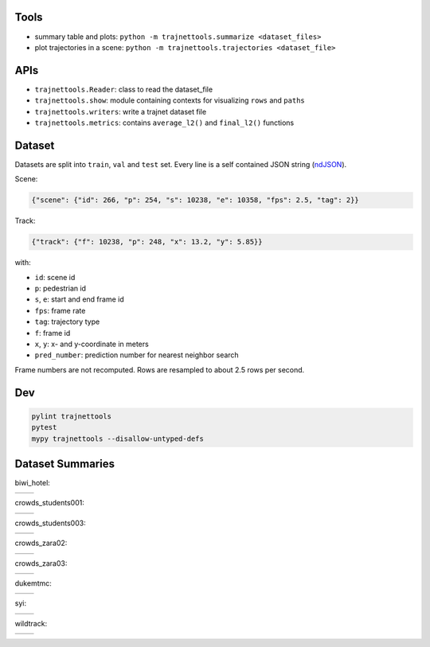 Tools
=====

* summary table and plots: ``python -m trajnettools.summarize <dataset_files>``
* plot trajectories in a scene: ``python -m trajnettools.trajectories <dataset_file>``


APIs
====

* ``trajnettools.Reader``: class to read the dataset_file
* ``trajnettools.show``: module containing contexts for visualizing ``rows`` and ``paths``
* ``trajnettools.writers``: write a trajnet dataset file
* ``trajnettools.metrics``: contains ``average_l2()`` and ``final_l2()`` functions


Dataset
=======

Datasets are split into ``train``, ``val`` and ``test`` set.
Every line is a self contained JSON string (ndJSON_).

Scene:

.. code-block:: json

    {"scene": {"id": 266, "p": 254, "s": 10238, "e": 10358, "fps": 2.5, "tag": 2}}

Track:

.. code-block:: json

    {"track": {"f": 10238, "p": 248, "x": 13.2, "y": 5.85}}

with:

* ``id``: scene id
* ``p``: pedestrian id
* ``s``, ``e``: start and end frame id
* ``fps``: frame rate
* ``tag``: trajectory type
* ``f``: frame id
* ``x``, ``y``: x- and y-coordinate in meters
* ``pred_number``: prediction number for nearest neighbor search

Frame numbers are not recomputed. Rows are resampled to about
2.5 rows per second.


Dev
===

.. code-block:: sh

    pylint trajnettools
    pytest
    mypy trajnettools --disallow-untyped-defs


Dataset Summaries
=================

biwi_hotel:

+----------------------------------------------------+----------------------------------------------------+
| .. image:: docs/train/biwi_hotel.ndjson.theta.png  | .. image:: docs/train/biwi_hotel.ndjson.speed.png  |
+----------------------------------------------------+----------------------------------------------------+

crowds_students001:

+-----------------------------------------------------------+-----------------------------------------------------------+
| .. image:: docs/train/crowds_students001.ndjson.theta.png | .. image:: docs/train/crowds_students001.ndjson.speed.png |
+-----------------------------------------------------------+-----------------------------------------------------------+

crowds_students003:

+-----------------------------------------------------------+-----------------------------------------------------------+
| .. image:: docs/train/crowds_students003.ndjson.theta.png | .. image:: docs/train/crowds_students003.ndjson.speed.png |
+-----------------------------------------------------------+-----------------------------------------------------------+

crowds_zara02:

+-----------------------------------------------------------+-----------------------------------------------------------+
| .. image:: docs/train/crowds_zara02.ndjson.theta.png      | .. image:: docs/train/crowds_zara02.ndjson.speed.png      |
+-----------------------------------------------------------+-----------------------------------------------------------+

crowds_zara03:

+-----------------------------------------------------------+-----------------------------------------------------------+
| .. image:: docs/train/crowds_zara03.ndjson.theta.png      | .. image:: docs/train/crowds_zara03.ndjson.speed.png      |
+-----------------------------------------------------------+-----------------------------------------------------------+

dukemtmc:

+-----------------------------------------------------------+-----------------------------------------------------------+
| .. image:: docs/train/dukemtmc.ndjson.theta.png           | .. image:: docs/train/dukemtmc.ndjson.speed.png           |
+-----------------------------------------------------------+-----------------------------------------------------------+

syi:

+-----------------------------------------------------------+-----------------------------------------------------------+
| .. image:: docs/train/syi.ndjson.theta.png                | .. image:: docs/train/syi.ndjson.speed.png                |
+-----------------------------------------------------------+-----------------------------------------------------------+

wildtrack:

+-----------------------------------------------------------+-----------------------------------------------------------+
| .. image:: docs/train/wildtrack.ndjson.theta.png          | .. image:: docs/train/wildtrack.ndjson.speed.png          |
+-----------------------------------------------------------+-----------------------------------------------------------+


.. _ndJSON: http://ndjson.org/
